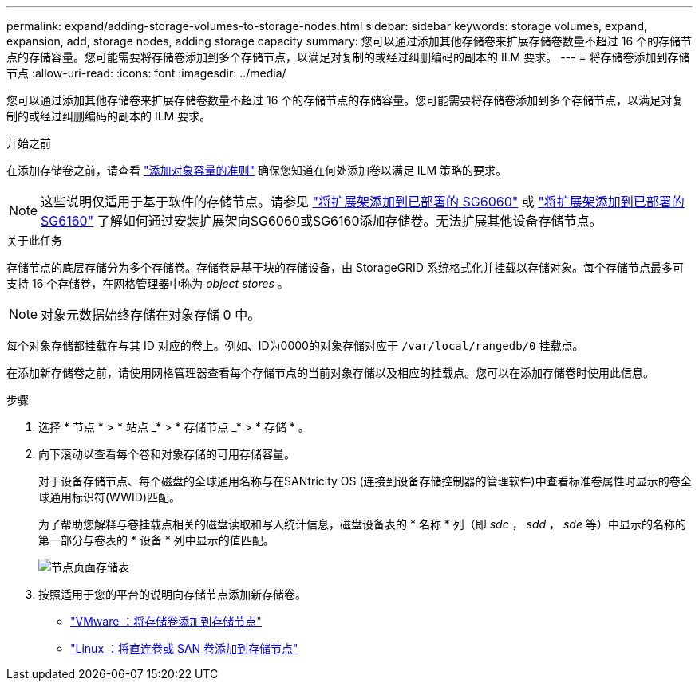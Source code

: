 ---
permalink: expand/adding-storage-volumes-to-storage-nodes.html 
sidebar: sidebar 
keywords: storage volumes, expand, expansion, add, storage nodes, adding storage capacity 
summary: 您可以通过添加其他存储卷来扩展存储卷数量不超过 16 个的存储节点的存储容量。您可能需要将存储卷添加到多个存储节点，以满足对复制的或经过纠删编码的副本的 ILM 要求。 
---
= 将存储卷添加到存储节点
:allow-uri-read: 
:icons: font
:imagesdir: ../media/


[role="lead"]
您可以通过添加其他存储卷来扩展存储卷数量不超过 16 个的存储节点的存储容量。您可能需要将存储卷添加到多个存储节点，以满足对复制的或经过纠删编码的副本的 ILM 要求。

.开始之前
在添加存储卷之前，请查看 link:guidelines-for-adding-object-capacity.html["添加对象容量的准则"] 确保您知道在何处添加卷以满足 ILM 策略的要求。


NOTE: 这些说明仅适用于基于软件的存储节点。请参见 https://docs.netapp.com/us-en/storagegrid-appliances/sg6000/adding-expansion-shelf-to-deployed-sg6060.html["将扩展架添加到已部署的 SG6060"^] 或 https://docs.netapp.com/us-en/storagegrid-appliances/sg6100/adding-expansion-shelf-to-deployed-sg6160.html["将扩展架添加到已部署的SG6160"^] 了解如何通过安装扩展架向SG6060或SG6160添加存储卷。无法扩展其他设备存储节点。

.关于此任务
存储节点的底层存储分为多个存储卷。存储卷是基于块的存储设备，由 StorageGRID 系统格式化并挂载以存储对象。每个存储节点最多可支持 16 个存储卷，在网格管理器中称为 _object stores_ 。


NOTE: 对象元数据始终存储在对象存储 0 中。

每个对象存储都挂载在与其 ID 对应的卷上。例如、ID为0000的对象存储对应于 `/var/local/rangedb/0` 挂载点。

在添加新存储卷之前，请使用网格管理器查看每个存储节点的当前对象存储以及相应的挂载点。您可以在添加存储卷时使用此信息。

.步骤
. 选择 * 节点 * > * 站点 _* > * 存储节点 _* > * 存储 * 。
. 向下滚动以查看每个卷和对象存储的可用存储容量。
+
对于设备存储节点、每个磁盘的全球通用名称与在SANtricity OS (连接到设备存储控制器的管理软件)中查看标准卷属性时显示的卷全球通用标识符(WWID)匹配。

+
为了帮助您解释与卷挂载点相关的磁盘读取和写入统计信息，磁盘设备表的 * 名称 * 列（即 _sdc_ ， _sdd_ ， _sde_ 等）中显示的名称的第一部分与卷表的 * 设备 * 列中显示的值匹配。

+
image::../media/nodes_page_storage_tables_vol_expansion.png[节点页面存储表]

. 按照适用于您的平台的说明向存储节点添加新存储卷。
+
** link:vmware-adding-storage-volumes-to-storage-node.html["VMware ：将存储卷添加到存储节点"]
** link:linux-adding-direct-attached-or-san-volumes-to-storage-node.html["Linux ：将直连卷或 SAN 卷添加到存储节点"]



